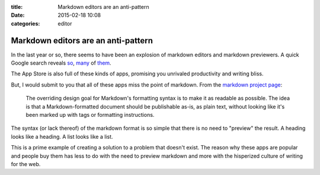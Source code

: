 :title: Markdown editors are an anti-pattern
:date: 2015-02-18 10:08
:categories: editor

Markdown editors are an anti-pattern
====================================

In the last year or so, there seems to have been an explosion of markdown
editors and markdown previewers.  A quick Google search reveals `so`_, `many`_
of `them`_.

The App Store is also full of these kinds of apps, promising you unrivaled
productivity and writing bliss.

.. image:: /img/app-store-markdown.png

But, I would submit to you that all of these apps miss the point of markdown.
From the `markdown project page`_:

    The overriding design goal for Markdown's formatting syntax is to make it
    as readable as possible. The idea is that a Markdown-formatted document
    should be publishable as-is, as plain text, without looking like it's been
    marked up with tags or formatting instructions. 

The syntax (or lack thereof) of the markdown format is so simple that there is
no need to "preview" the result.  A heading looks like a heading.  A list looks
like a list.

This is a prime example of creating a solution to a problem that doesn't exist.
The reason why these apps are popular and people buy them has less to do with
the need to preview markdown and more with the hisperized culture of writing
for the web.

.. _so: http://dillinger.io/
.. _many: https://stackedit.io/
.. _them: http://jbt.github.io/markdown-editor/
.. _markdown project page: http://daringfireball.net/projects/markdown/
